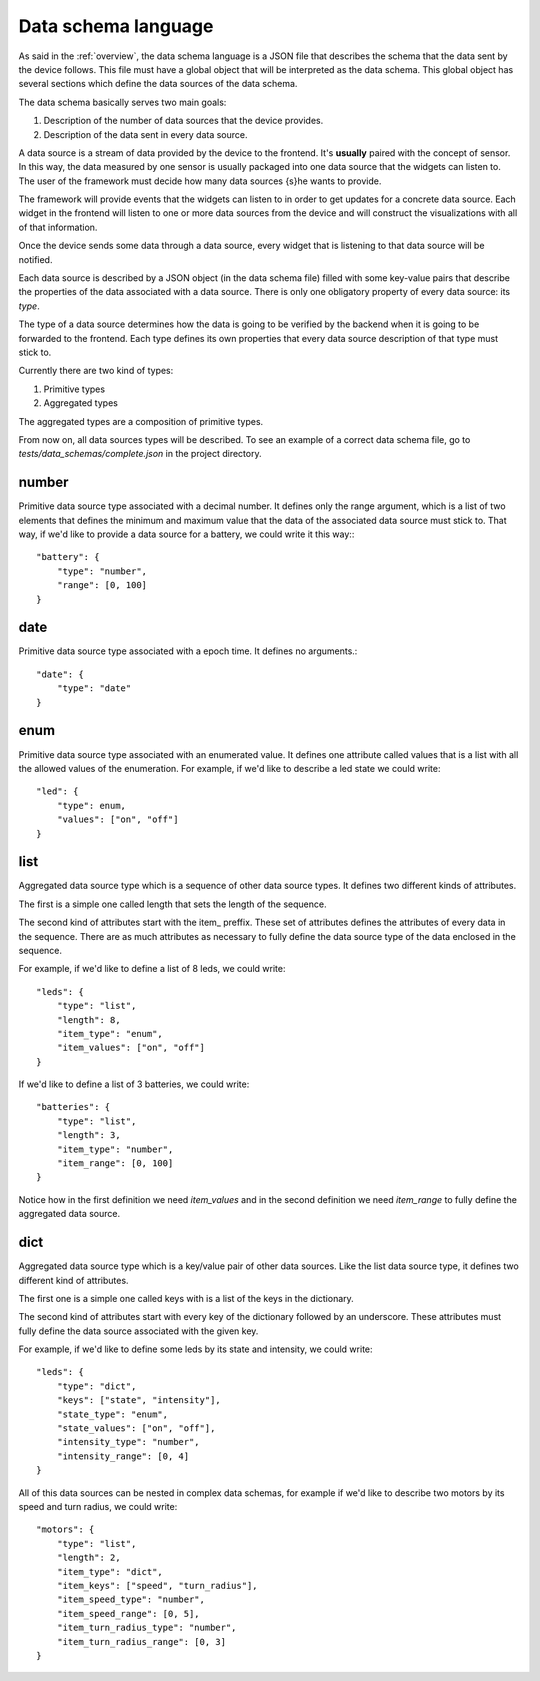 .. _data-schema-language:

Data schema language
====================

As said in the :ref:`overview`, the data schema language is a JSON file that
describes the schema that the data sent by the device follows. This file must
have a global object that will be interpreted as the data schema. This global
object has several sections which define the data sources of the data schema.

The data schema basically serves two main goals:

#. Description of the number of data sources that the device provides.
#. Description of the data sent in every data source.

A data source is a stream of data provided by the device to the frontend. It's
**usually** paired with the concept of sensor. In this way, the data measured
by one sensor is usually packaged into one data source that the widgets can
listen to. The user of the framework must decide how many data sources {s}he
wants to provide.

The framework will provide events that the widgets can listen to in order to get
updates for a concrete data source. Each widget in the frontend will listen to
one or more data sources from the device and will construct the visualizations
with all of that information.

Once the device sends some data through a data source, every widget that is
listening to that data source will be notified.

Each data source is described by a JSON object (in the data schema file) filled 
with some key-value pairs that describe the properties of the data associated
with a data source. There is only one obligatory property of every data source:
its *type*.

The type of a data source determines how the data is going to be verified by the
backend when it is going to be forwarded to the frontend. Each type defines its
own properties that every data source description of that type must stick to.

Currently there are two kind of types:

#. Primitive types
#. Aggregated types

The aggregated types are a composition of primitive types.

From now on, all data sources types will be described. To see an example of a
correct data schema file, go to *tests/data_schemas/complete.json* in the
project directory.

number
------

Primitive data source type associated with a decimal number. It defines only the
range argument, which is a list of two elements that defines the minimum and
maximum value that the data of the associated data source must stick to. That
way, if we'd like to provide a data source for a battery, we could write it this
way:::

    "battery": {
        "type": "number",
        "range": [0, 100]
    }

date
----

Primitive data source type associated with a epoch time. It defines no arguments.::

    "date": {
        "type": "date"
    }

enum
----

Primitive data source type associated with an enumerated value. It defines 
one attribute called values that is a list with all the allowed values of the
enumeration. For example, if we'd like to describe a led state we could write::

    "led": {
        "type": enum,
        "values": ["on", "off"]
    }

list
----

Aggregated data source type which is a sequence of other data source types. It
defines two different kinds of attributes.

The first is a simple one called length that sets the length of the sequence.

The second kind of attributes start with the item\_ preffix. These set of
attributes defines the attributes of every data in the sequence. There are as
much attributes as necessary to fully define the data source type of the data
enclosed in the sequence.

For example, if we'd like to define a list of 8 leds, we could write::

    "leds": {
        "type": "list",
        "length": 8,
        "item_type": "enum",
        "item_values": ["on", "off"]
    }

If we'd like to define a list of 3 batteries, we could write::

    "batteries": {
        "type": "list",
        "length": 3,
        "item_type": "number",
        "item_range": [0, 100]
    }
    
Notice how in the first definition we need *item_values* and in the second
definition we need *item_range* to fully define the aggregated data source.

dict
----

Aggregated data source type which is a key/value pair of other data sources.
Like the list data source type, it defines two different kind of attributes.

The first one is a simple one called keys with is a list of the keys in the
dictionary.

The second kind of attributes start with every key of the dictionary followed by
an underscore. These attributes must fully define the data source associated
with the given key.

For example, if we'd like to define some leds by its state and intensity, we
could write::

    "leds": {
        "type": "dict",
        "keys": ["state", "intensity"],
        "state_type": "enum",
        "state_values": ["on", "off"],
        "intensity_type": "number",
        "intensity_range": [0, 4]
    }

All of this data sources can be nested in complex data schemas, for example if
we'd like to describe two motors by its speed and turn radius, we could write::

    "motors": {
        "type": "list",
        "length": 2,
        "item_type": "dict",
        "item_keys": ["speed", "turn_radius"],
        "item_speed_type": "number",
        "item_speed_range": [0, 5],
        "item_turn_radius_type": "number",
        "item_turn_radius_range": [0, 3]
    }
